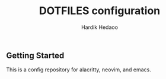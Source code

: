#+TITLE: DOTFILES configuration
#+AUTHOR: Hardik Hedaoo

** Getting Started

    This is a config repository for alacritty, neovim, and emacs.
